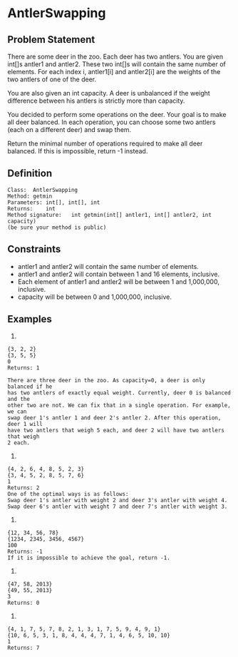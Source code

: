 * AntlerSwapping

** Problem Statement

There are some deer in the zoo. Each deer has two antlers. You are given int[]s antler1 and antler2. These two int[]s will contain the same number of elements. For each index i, antler1[i] and antler2[i] are the weights of the two antlers of one of the deer.

You are also given an int capacity. A deer is unbalanced if the weight difference between his antlers is strictly more than capacity.

You decided to perform some operations on the deer. Your goal is to make all deer balanced. In each operation, you can choose some two antlers (each on a different deer) and swap them.

Return the minimal number of operations required to make all deer balanced. If this is impossible, return -1 instead.

** Definition

#+BEGIN_EXAMPLE
Class:	AntlerSwapping
Method:	getmin
Parameters:	int[], int[], int
Returns:	int
Method signature:	int getmin(int[] antler1, int[] antler2, int capacity)
(be sure your method is public)
#+END_EXAMPLE

** Constraints

-	antler1 and antler2 will contain the same number of elements.
-	antler1 and antler2 will contain between 1 and 16 elements, inclusive.
-	Each element of antler1 and antler2 will be between 1 and 1,000,000, inclusive.
-	capacity will be between 0 and 1,000,000, inclusive.

** Examples

0)
#+BEGIN_EXAMPLE
{3, 2, 2}
{3, 5, 5}
0
Returns: 1

There are three deer in the zoo. As capacity=0, a deer is only balanced if he
has two antlers of exactly equal weight. Currently, deer 0 is balanced and the
other two are not. We can fix that in a single operation. For example, we can
swap deer 1's antler 1 and deer 2's antler 2. After this operation, deer 1 will
have two antlers that weigh 5 each, and deer 2 will have two antlers that weigh
2 each.
#+END_EXAMPLE

1)

#+BEGIN_EXAMPLE
{4, 2, 6, 4, 8, 5, 2, 3}
{3, 4, 5, 2, 8, 5, 7, 6}
1
Returns: 2
One of the optimal ways is as follows:
Swap deer 1's antler with weight 2 and deer 3's antler with weight 4.
Swap deer 6's antler with weight 7 and deer 7's antler with weight 3.
#+END_EXAMPLE

2)

#+BEGIN_EXAMPLE
{12, 34, 56, 78}
{1234, 2345, 3456, 4567}
100
Returns: -1
If it is impossible to achieve the goal, return -1.
#+END_EXAMPLE

3)

#+BEGIN_EXAMPLE
{47, 58, 2013}
{49, 55, 2013}
3
Returns: 0
#+END_EXAMPLE

4)

#+BEGIN_EXAMPLE
{4, 1, 7, 5, 7, 8, 2, 1, 3, 1, 7, 5, 9, 4, 9, 1}
{10, 6, 5, 3, 1, 8, 4, 4, 4, 7, 1, 4, 6, 5, 10, 10}
1
Returns: 7
#+END_EXAMPLE
